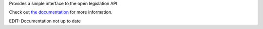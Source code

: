 Provides a simple interface to the open legislation API

Check out `the documentation <http://shadesofgraylin.net/nyss_openlegislation>`_
for more information.

EDIT: Documentation not up to date
